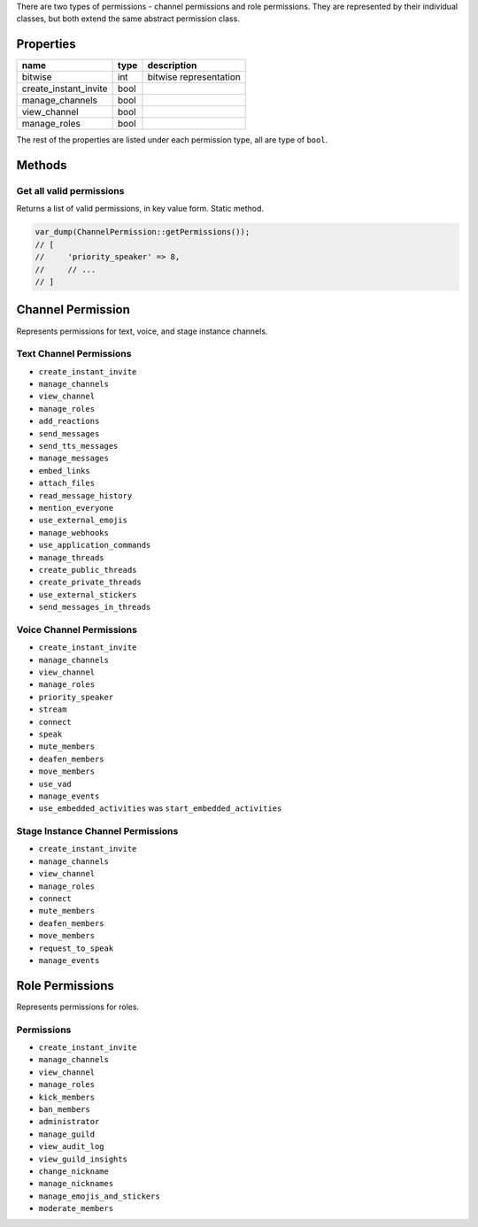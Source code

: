 There are two types of permissions - channel permissions and role permissions. They are represented by their individual classes, but both extend the same abstract permission class.

Properties
~~~~~~~~~~

===================== ==== ======================
name                  type description
===================== ==== ======================
bitwise               int  bitwise representation
create_instant_invite bool 
manage_channels       bool 
view_channel          bool 
manage_roles          bool 
===================== ==== ======================

The rest of the properties are listed under each permission type, all are type of ``bool``.

Methods
~~~~~~~

Get all valid permissions
^^^^^^^^^^^^^^^^^^^^^^^^^

Returns a list of valid permissions, in key value form. Static method.

.. code:: php

   var_dump(ChannelPermission::getPermissions());
   // [
   //     'priority_speaker' => 8,
   //     // ...
   // ]

Channel Permission
~~~~~~~~~~~~~~~~~~

Represents permissions for text, voice, and stage instance channels.

Text Channel Permissions
^^^^^^^^^^^^^^^^^^^^^^^^

-  ``create_instant_invite``
-  ``manage_channels``
-  ``view_channel``
-  ``manage_roles``
-  ``add_reactions``
-  ``send_messages``
-  ``send_tts_messages``
-  ``manage_messages``
-  ``embed_links``
-  ``attach_files``
-  ``read_message_history``
-  ``mention_everyone``
-  ``use_external_emojis``
-  ``manage_webhooks``
-  ``use_application_commands``
-  ``manage_threads``
-  ``create_public_threads``
-  ``create_private_threads``
-  ``use_external_stickers``
-  ``send_messages_in_threads``

Voice Channel Permissions
^^^^^^^^^^^^^^^^^^^^^^^^^

-  ``create_instant_invite``
-  ``manage_channels``
-  ``view_channel``
-  ``manage_roles``
-  ``priority_speaker``
-  ``stream``
-  ``connect``
-  ``speak``
-  ``mute_members``
-  ``deafen_members``
-  ``move_members``
-  ``use_vad``
-  ``manage_events``
-  ``use_embedded_activities`` was ``start_embedded_activities``

Stage Instance Channel Permissions
^^^^^^^^^^^^^^^^^^^^^^^^^^^^^^^^^^

-  ``create_instant_invite``
-  ``manage_channels``
-  ``view_channel``
-  ``manage_roles``
-  ``connect``
-  ``mute_members``
-  ``deafen_members``
-  ``move_members``
-  ``request_to_speak``
-  ``manage_events``

Role Permissions
~~~~~~~~~~~~~~~~

Represents permissions for roles.

Permissions
^^^^^^^^^^^

-  ``create_instant_invite``
-  ``manage_channels``
-  ``view_channel``
-  ``manage_roles``
-  ``kick_members``
-  ``ban_members``
-  ``administrator``
-  ``manage_guild``
-  ``view_audit_log``
-  ``view_guild_insights``
-  ``change_nickname``
-  ``manage_nicknames``
-  ``manage_emojis_and_stickers``
-  ``moderate_members``

